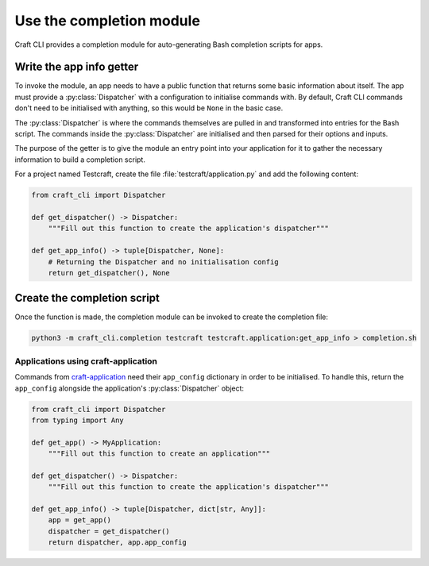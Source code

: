.. _use_completion:

Use the completion module
=========================

Craft CLI provides a completion module for auto-generating Bash completion scripts for
apps.

Write the app info getter
-------------------------

To invoke the module, an app needs to have a public function that returns
some basic information about itself. The app must provide a
:py:class:`Dispatcher` with a configuration to initialise commands with. By default,
Craft CLI commands don't need to be initialised with anything, so this would be
``None`` in the basic case.

The :py:class:`Dispatcher` is where the commands themselves are pulled in and
transformed into entries for the Bash script. The commands inside the
:py:class:`Dispatcher` are initialised and then parsed for their options and inputs.

The purpose of the getter is to give the module an entry point into your application
for it to gather the necessary information to build a completion script.

For a project named Testcraft, create the file :file:`testcraft/application.py` and
add the following content:

.. code:: python

    from craft_cli import Dispatcher

    def get_dispatcher() -> Dispatcher:
        """Fill out this function to create the application's dispatcher"""

    def get_app_info() -> tuple[Dispatcher, None]:
        # Returning the Dispatcher and no initialisation config
        return get_dispatcher(), None

Create the completion script
----------------------------

Once the function is made, the completion module can be invoked to create the
completion file:

.. code:: shell

    python3 -m craft_cli.completion testcraft testcraft.application:get_app_info > completion.sh

Applications using craft-application
~~~~~~~~~~~~~~~~~~~~~~~~~~~~~~~~~~~~

Commands from `craft-application`_ need their ``app_config`` dictionary in order to be
initialised. To handle this, return the ``app_config`` alongside the application's
:py:class:`Dispatcher` object:

.. code:: python

    from craft_cli import Dispatcher
    from typing import Any

    def get_app() -> MyApplication:
        """Fill out this function to create an application"""

    def get_dispatcher() -> Dispatcher:
        """Fill out this function to create the application's dispatcher"""

    def get_app_info() -> tuple[Dispatcher, dict[str, Any]]:
        app = get_app()
        dispatcher = get_dispatcher()
        return dispatcher, app.app_config

.. _craft-application: https://github.com/canonical/craft-application
